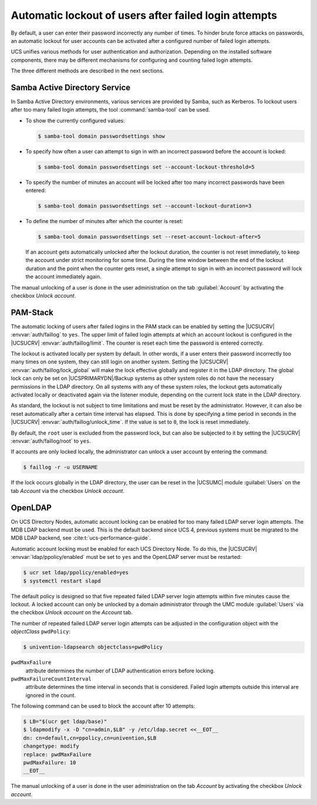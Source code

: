.. SPDX-FileCopyrightText: 2021-2025 Univention GmbH
..
.. SPDX-License-Identifier: AGPL-3.0-only

.. _users-faillog:

Automatic lockout of users after failed login attempts
======================================================

.. highlight:: console

By default, a user can enter their password incorrectly any number of
times. To hinder brute force attacks on passwords, an automatic lockout
for user accounts can be activated after a configured number of failed
login attempts.

UCS unifies various methods for user authentication and authorization.
Depending on the installed software components, there may be different
mechanisms for configuring and counting failed login attempts.

The three different methods are described in the next sections.

.. _users-faillog-samba:

Samba Active Directory Service
------------------------------

In Samba Active Directory environments, various services are provided by
Samba, such as Kerberos. To lockout users after too many failed login
attempts, the tool :command:`samba-tool` can be used.


* To show the currently configured values:

  .. code-block::

     $ samba-tool domain passwordsettings show

* To specify how often a user can attempt to sign in with an incorrect password
  before the account is locked:

  .. code-block::

     $ samba-tool domain passwordsettings set --account-lockout-threshold=5

* To specify the number of minutes an account will be locked after too many
  incorrect passwords have been entered:

  .. code-block::

     $ samba-tool domain passwordsettings set --account-lockout-duration=3

* To define the number of minutes after which the counter is reset:

  .. code-block::

     $ samba-tool domain passwordsettings set --reset-account-lockout-after=5

  If an account gets automatically unlocked after the lockout duration, the
  counter is not reset immediately, to keep the account under strict monitoring
  for some time. During the time window between the end of the lockout duration
  and the point when the counter gets reset, a single attempt to sign in with an
  incorrect password will lock the account immediately again.


The manual unlocking of a user is done in the user administration on the tab
:guilabel:`Account` by activating the checkbox *Unlock account*.

.. _users-faillog-pam:

PAM-Stack
---------

The automatic locking of users after failed logins in the PAM stack can be
enabled by setting the |UCSUCRV| :envvar:`auth/faillog` to ``yes``. The upper
limit of failed login attempts at which an account lockout is configured in the
|UCSUCRV| :envvar:`auth/faillog/limit`. The counter is reset each time the
password is entered correctly.

The lockout is activated locally per system by default. In other words, if a
user enters their password incorrectly too many times on one system, they can still
login on another system. Setting the |UCSUCRV|
:envvar:`auth/faillog/lock_global` will make the lock effective globally and
register it in the LDAP directory. The global lock can only be set on
|UCSPRIMARYDN|/Backup systems as other system roles do not have the necessary
permissions in the LDAP directory. On all systems with any of these system
roles, the lockout gets automatically activated locally or deactivated again via
the listener module, depending on the current lock state in the LDAP directory.

As standard, the lockout is not subject to time limitations and must be reset by
the administrator. However, it can also be reset automatically after a certain
time interval has elapsed. This is done by specifying a time period in seconds
in the |UCSUCRV| :envvar:`auth/faillog/unlock_time`. If the value is set to
``0``, the lock is reset immediately.

By default, the ``root`` user is excluded from the password lock, but can also
be subjected to it by setting the |UCSUCRV| :envvar:`auth/faillog/root` to
``yes``.

If accounts are only locked locally, the administrator can unlock a user account
by entering the command:

.. code-block::

   $ faillog -r -u USERNAME

If the lock occurs globally in the LDAP directory, the user can be reset in the
|UCSUMC| module :guilabel:`Users` on the tab *Account* via the checkbox *Unlock
account*.

.. _users-faillog-openldap:

OpenLDAP
--------

On UCS Directory Nodes, automatic account locking can be enabled for too many
failed LDAP server login attempts. The MDB LDAP backend must be used. This is
the default backend since UCS 4, previous systems must be migrated to the MDB
LDAP backend, see :cite:t:`ucs-performance-guide`.

Automatic account locking must be enabled for each UCS Directory Node.
To do this, the |UCSUCRV| :envvar:`ldap/ppolicy/enabled` must be set to
``yes`` and the OpenLDAP server must be restarted:

.. code-block:: console

   $ ucr set ldap/ppolicy/enabled=yes
   $ systemctl restart slapd


The default policy is designed so that five repeated failed LDAP server login
attempts within five minutes cause the lockout. A locked account can only be
unlocked by a domain administrator through the UMC module :guilabel:`Users` via
the checkbox *Unlock account* on the *Account* tab.

The number of repeated failed LDAP server login attempts can be adjusted
in the configuration object with the *objectClass* ``pwdPolicy``:

.. code-block:: console

   $ univention-ldapsearch objectclass=pwdPolicy


``pwdMaxFailure``
   attribute determines the number of LDAP authentication errors before locking.

``pwdMaxFailureCountInterval``
   attribute determines the time interval in seconds that is considered. Failed
   login attempts outside this interval are ignored in the count.

The following command can be used to block the account after 10
attempts:

.. code-block:: console

   $ LB="$(ucr get ldap/base)"
   $ ldapmodify -x -D "cn=admin,$LB" -y /etc/ldap.secret <<__EOT__
   dn: cn=default,cn=ppolicy,cn=univention,$LB
   changetype: modify
   replace: pwdMaxFailure
   pwdMaxFailure: 10
   __EOT__


The manual unlocking of a user is done in the user administration on the tab
*Account* by activating the checkbox *Unlock account*.
